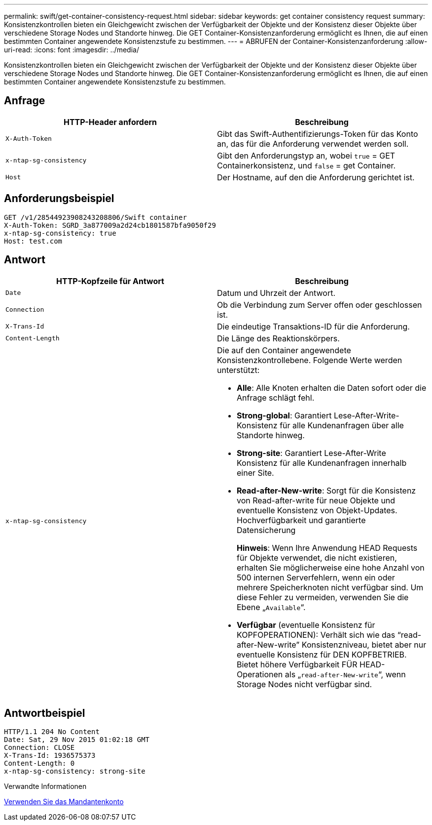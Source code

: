 ---
permalink: swift/get-container-consistency-request.html 
sidebar: sidebar 
keywords: get container consistency request 
summary: Konsistenzkontrollen bieten ein Gleichgewicht zwischen der Verfügbarkeit der Objekte und der Konsistenz dieser Objekte über verschiedene Storage Nodes und Standorte hinweg. Die GET Container-Konsistenzanforderung ermöglicht es Ihnen, die auf einen bestimmten Container angewendete Konsistenzstufe zu bestimmen. 
---
= ABRUFEN der Container-Konsistenzanforderung
:allow-uri-read: 
:icons: font
:imagesdir: ../media/


[role="lead"]
Konsistenzkontrollen bieten ein Gleichgewicht zwischen der Verfügbarkeit der Objekte und der Konsistenz dieser Objekte über verschiedene Storage Nodes und Standorte hinweg. Die GET Container-Konsistenzanforderung ermöglicht es Ihnen, die auf einen bestimmten Container angewendete Konsistenzstufe zu bestimmen.



== Anfrage

|===
| HTTP-Header anfordern | Beschreibung 


 a| 
`X-Auth-Token`
 a| 
Gibt das Swift-Authentifizierungs-Token für das Konto an, das für die Anforderung verwendet werden soll.



 a| 
`x-ntap-sg-consistency`
 a| 
Gibt den Anforderungstyp an, wobei `true` = GET Containerkonsistenz, und `false` = get Container.



 a| 
`Host`
 a| 
Der Hostname, auf den die Anforderung gerichtet ist.

|===


== Anforderungsbeispiel

[listing]
----
GET /v1/28544923908243208806/Swift container
X-Auth-Token: SGRD_3a877009a2d24cb1801587bfa9050f29
x-ntap-sg-consistency: true
Host: test.com
----


== Antwort

|===
| HTTP-Kopfzeile für Antwort | Beschreibung 


 a| 
`Date`
 a| 
Datum und Uhrzeit der Antwort.



 a| 
`Connection`
 a| 
Ob die Verbindung zum Server offen oder geschlossen ist.



 a| 
`X-Trans-Id`
 a| 
Die eindeutige Transaktions-ID für die Anforderung.



 a| 
`Content-Length`
 a| 
Die Länge des Reaktionskörpers.



 a| 
`x-ntap-sg-consistency`
 a| 
Die auf den Container angewendete Konsistenzkontrollebene. Folgende Werte werden unterstützt:

* *Alle*: Alle Knoten erhalten die Daten sofort oder die Anfrage schlägt fehl.
* *Strong-global*: Garantiert Lese-After-Write-Konsistenz für alle Kundenanfragen über alle Standorte hinweg.
* *Strong-site*: Garantiert Lese-After-Write Konsistenz für alle Kundenanfragen innerhalb einer Site.
* *Read-after-New-write*: Sorgt für die Konsistenz von Read-after-write für neue Objekte und eventuelle Konsistenz von Objekt-Updates. Hochverfügbarkeit und garantierte Datensicherung
+
*Hinweis*: Wenn Ihre Anwendung HEAD Requests für Objekte verwendet, die nicht existieren, erhalten Sie möglicherweise eine hohe Anzahl von 500 internen Serverfehlern, wenn ein oder mehrere Speicherknoten nicht verfügbar sind. Um diese Fehler zu vermeiden, verwenden Sie die Ebene „`Available`“.

* *Verfügbar* (eventuelle Konsistenz für KOPFOPERATIONEN): Verhält sich wie das "`read-after-New-write`" Konsistenzniveau, bietet aber nur eventuelle Konsistenz für DEN KOPFBETRIEB. Bietet höhere Verfügbarkeit FÜR HEAD-Operationen als „`read-after-New-write`“, wenn Storage Nodes nicht verfügbar sind.


|===


== Antwortbeispiel

[listing]
----
HTTP/1.1 204 No Content
Date: Sat, 29 Nov 2015 01:02:18 GMT
Connection: CLOSE
X-Trans-Id: 1936575373
Content-Length: 0
x-ntap-sg-consistency: strong-site
----
.Verwandte Informationen
xref:../tenant/index.adoc[Verwenden Sie das Mandantenkonto]
